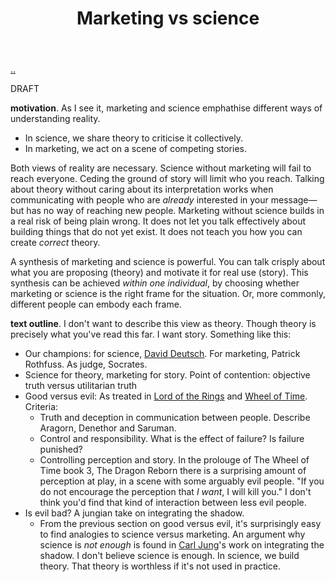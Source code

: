 :PROPERTIES:
:ID: a2f1a44d-3012-4da3-a780-8ff6cc77697c
:END:
#+TITLE: Marketing vs science

[[file:..][..]]

DRAFT

*motivation*.
As I see it, marketing and science emphathise different ways of understanding reality.

- In science, we share theory to criticise it collectively.
- In marketing, we act on a scene of competing stories.

Both views of reality are necessary.
Science without marketing will fail to reach everyone.
Ceding the ground of story will limit who you reach.
Talking about theory without caring about its interpretation works when communicating with people who are /already/ interested in your message---but has no way of reaching new people.
Marketing without science builds in a real risk of being plain wrong.
It does not let you talk effectively about building things that do not yet exist.
It does not teach you how you can create /correct/ theory.

A synthesis of marketing and science is powerful.
You can talk crisply about what you are proposing (theory) and motivate it for real use (story).
This synthesis can be achieved /within one individual/, by choosing whether marketing or science is the right frame for the situation.
Or, more commonly, different people can embody each frame.

*text outline*.
I don't want to describe this view as theory.
Though theory is precisely what you've read this far.
I want story.
Something like this:

- Our champions: for science, [[id:369abfa2-8b8c-4540-958f-d0fce79f132b][David Deutsch]].
  For marketing, Patrick Rothfuss.
  As judge, Socrates.
- Science for theory, marketing for story.
  Point of contention: objective truth versus utilitarian truth
- Good versus evil: As treated in [[id:c977d38f-8c20-4650-8da7-b922d5a4b252][Lord of the Rings]] and [[id:de9c6ebc-9382-4a80-9261-6fac477d5358][Wheel of Time]].
  Criteria:
  - Truth and deception in communication between people.
    Describe Aragorn, Denethor and Saruman.
  - Control and responsibility.
    What is the effect of failure?
    Is failure punished?
  - Controlling perception and story.
    In the prolouge of The Wheel of Time book 3, The Dragon Reborn there is a surprising amount of perception at play, in a scene with some arguably evil people.
    "If you do not encourage the perception that /I want/, I will kill you."
    I don't think you'd find that kind of interaction between less evil people.
- Is evil bad?
  A jungian take on integrating the shadow.
  - From the previous section on good versus evil, it's surprisingly easy to find analogies to science versus marketing.
    An argument why science is /not enough/ is found in [[id:273a1922-051b-45aa-a543-0b620357d499][Carl Jung]]'s work on integrating the shadow.
    I don't believe science is enough.
    In science, we build theory.
    That theory is worthless if it's not used in practice.
